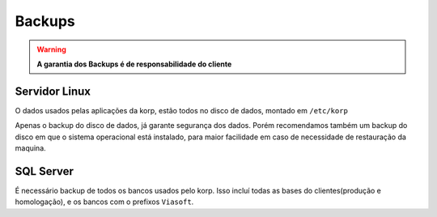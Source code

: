 Backups
-------

.. warning::
    **A garantia dos Backups é de responsabilidade do cliente**


Servidor Linux
==============

O dados usados pelas aplicações da korp, estão todos no disco de dados, montado em ``/etc/korp``

Apenas o backup do disco de dados, já garante segurança dos dados. Porém recomendamos também um backup do disco em que o sistema operacional está instalado, para maior facilidade em caso de necessidade de restauração da maquina.


SQL Server
==========

É necessário backup de todos os bancos usados pelo korp. Isso incluí todas as bases do clientes(produção e homologação), e os bancos com o prefixos ``Viasoft``. 
